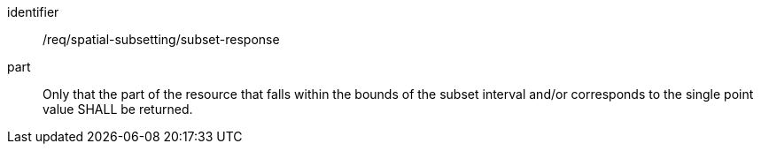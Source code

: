 [[req_spatial-subsetting_subset-response]]

[requirement]
====
[%metadata]
identifier:: /req/spatial-subsetting/subset-response
part:: Only that the part of the resource that falls within the bounds of the subset interval and/or corresponds to the single point value SHALL be returned.
====
